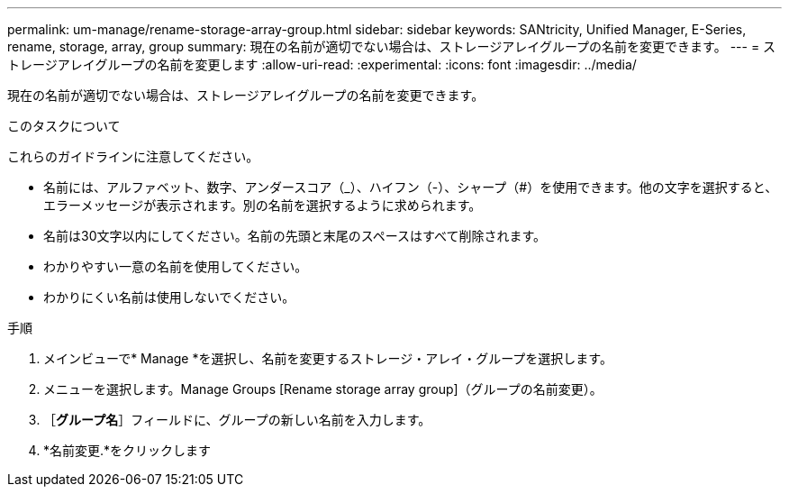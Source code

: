 ---
permalink: um-manage/rename-storage-array-group.html 
sidebar: sidebar 
keywords: SANtricity, Unified Manager, E-Series, rename, storage, array, group 
summary: 現在の名前が適切でない場合は、ストレージアレイグループの名前を変更できます。 
---
= ストレージアレイグループの名前を変更します
:allow-uri-read: 
:experimental: 
:icons: font
:imagesdir: ../media/


[role="lead"]
現在の名前が適切でない場合は、ストレージアレイグループの名前を変更できます。

.このタスクについて
これらのガイドラインに注意してください。

* 名前には、アルファベット、数字、アンダースコア（_）、ハイフン（-）、シャープ（#）を使用できます。他の文字を選択すると、エラーメッセージが表示されます。別の名前を選択するように求められます。
* 名前は30文字以内にしてください。名前の先頭と末尾のスペースはすべて削除されます。
* わかりやすい一意の名前を使用してください。
* わかりにくい名前は使用しないでください。


.手順
. メインビューで* Manage *を選択し、名前を変更するストレージ・アレイ・グループを選択します。
. メニューを選択します。Manage Groups [Rename storage array group]（グループの名前変更）。
. ［*グループ名*］フィールドに、グループの新しい名前を入力します。
. *名前変更.*をクリックします

